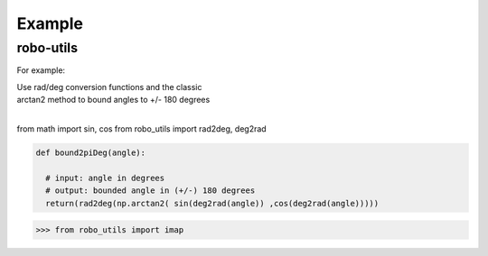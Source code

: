 

Example
-------

robo-utils
**********

For example:


| Use rad/deg conversion functions and the classic 
| arctan2 method to bound angles to +/- 180 degrees
|

.. code-block:: python

from math import sin, cos
from robo_utils import rad2deg, deg2rad

.. code-block:: python

   def bound2piDeg(angle): 
    
     # input: angle in degrees
     # output: bounded angle in (+/-) 180 degrees
     return(rad2deg(np.arctan2( sin(deg2rad(angle)) ,cos(deg2rad(angle)))))





>>> from robo_utils import imap






